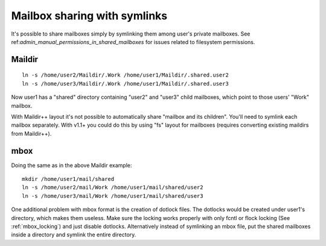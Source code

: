 .. _sharing_with_symlinks:

=============================
Mailbox sharing with symlinks
=============================

It's possible to share mailboxes simply by symlinking them among user's
private mailboxes. See ref:`admin_manual_permissions_in_shared_mailboxes`
for issues related to filesystem permissions.

Maildir
-------

::

   ln -s /home/user2/Maildir/.Work /home/user1/Maildir/.shared.user2
   ln -s /home/user3/Maildir/.Work /home/user1/Maildir/.shared.user3

Now user1 has a "shared" directory containing "user2" and "user3" child
mailboxes, which point to those users' "Work" mailbox.

With Maildir++ layout it's not possible to automatically share "mailbox
and its children". You'll need to symlink each mailbox separately. With
v1.1+ you could do this by using "fs" layout for mailboxes (requires
converting existing maildirs from Maildir++).

mbox
----

Doing the same as in the above Maildir example:

::

   mkdir /home/user1/mail/shared
   ln -s /home/user2/mail/Work /home/user1/mail/shared/user2
   ln -s /home/user3/mail/Work /home/user1/mail/shared/user3

One additional problem with mbox format is the creation of dotlock
files. The dotlocks would be created under user1's directory, which
makes them useless. Make sure the locking works properly with only fcntl
or flock locking (See :ref:`mbox_locking`) and just disable dotlocks.
Alternatively instead of symlinking an mbox
file, put the shared mailboxes inside a directory and symlink the entire
directory.
